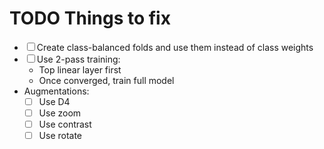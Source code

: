 * TODO Things to fix
- [ ] Create class-balanced folds and use them instead of class weights
- [ ] Use 2-pass training:
  - Top linear layer first
  - Once converged, train full model
- Augmentations:
  - [ ] Use D4
  - [ ] Use zoom
  - [ ] Use contrast
  - [ ] Use rotate
